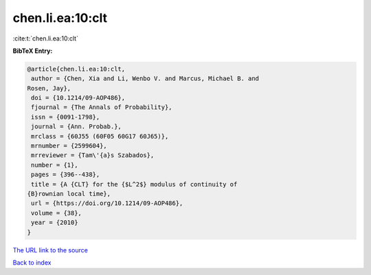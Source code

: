 chen.li.ea:10:clt
=================

:cite:t:`chen.li.ea:10:clt`

**BibTeX Entry:**

.. code-block:: bibtex

   @article{chen.li.ea:10:clt,
    author = {Chen, Xia and Li, Wenbo V. and Marcus, Michael B. and
   Rosen, Jay},
    doi = {10.1214/09-AOP486},
    fjournal = {The Annals of Probability},
    issn = {0091-1798},
    journal = {Ann. Probab.},
    mrclass = {60J55 (60F05 60G17 60J65)},
    mrnumber = {2599604},
    mrreviewer = {Tam\'{a}s Szabados},
    number = {1},
    pages = {396--438},
    title = {A {CLT} for the {$L^2$} modulus of continuity of
   {B}rownian local time},
    url = {https://doi.org/10.1214/09-AOP486},
    volume = {38},
    year = {2010}
   }
`The URL link to the source <ttps://doi.org/10.1214/09-AOP486}>`_


`Back to index <../By-Cite-Keys.html>`_
